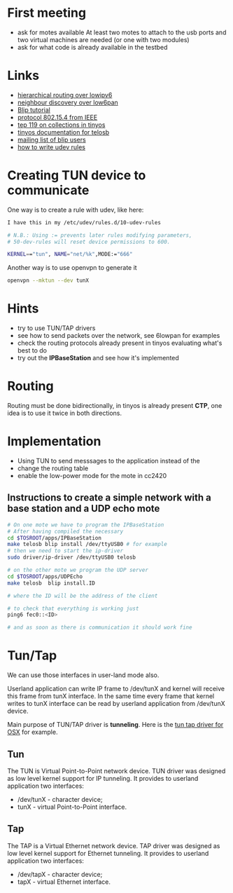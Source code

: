 * First meeting
  - ask for motes available
    At least two motes to attach to the usb ports and two virtual machines are needed (or one with two modules)
  - ask for what code is already available in the testbed

* Links
  - [[http://tools.ietf.org/html/draft-daniel-6lowpan-hilow-hierarchical-routing-01][hierarchical routing over lowipv6]]
  - [[http://tools.ietf.org/html/draft-chakrabarti-6lowpan-ipv6-nd-05][neighbour discovery over low6pan]]
  - [[http://docs.tinyos.net/index.php/BLIP_Tutorial][Blip tutorial]]
  - [[http://en.wikipedia.org/wiki/IEEE_802.15.4-2006][protocol 802.15.4 from IEEE]]
  - [[http://www.tinyos.net/tinyos-2.x/doc/html/tep119.html][tep 119 on collections in tinyos]]
  - [[http://www.tinyos.net/tinyos-2.x/doc/nesdoc/telosb/index.html][tinyos documentation for telosb]]
  - [[https://lists.eecs.berkeley.edu/sympa/info/blip-users][mailing list of blip users]]
  - [[http://www.linux.com/news/hardware/peripherals/180950-udev][how to write udev rules]]

* Creating TUN device to communicate
  One way is to create a rule with udev, like here:
  
#+begin_src sh
  I have this in my /etc/udev/rules.d/10-udev-rules 
  
  # N.B.: Using := prevents later rules modifying parameters, 
  # 50-dev-rules will reset device permissions to 600. 
  
  KERNEL=="tun", NAME="net/%k",MODE:="666" 
#+end_src

  Another way is to use openvpn to generate it
#+begin_src sh
  openvpn --mktun --dev tunX
#+end_src

* Hints
  - try to use TUN/TAP drivers
  - see how to send packets over the network, see 6lowpan for examples
  - check the routing protocols already present in tinyos evaluating what's best to do
  - try out the *IPBaseStation* and see how it's implemented


* Routing
  Routing must be done bidirectionally, in tinyos is already present *CTP*, one idea is to use it twice in both directions.

* Implementation
  - Using TUN to send messsages to the application instead of the 
  - change the routing table
  - enable the low-power mode for the mote in cc2420

** Instructions to create a simple network with a base station and a UDP echo mote
#+begin_src sh
  # On one mote we have to program the IPBaseStation
  # After having compiled the necessary
  cd $TOSROOT/apps/IPBaseStation
  make telosb blip install /dev/ttyUSB0 # for example
  # then we need to start the ip-driver
  sudo driver/ip-driver /dev/ttyUSB0 telosb
  
  # on the other mote we program the UDP server
  cd $TOSROOT/apps/UDPEcho
  make telosb  blip install.ID
    
  # where the ID will be the address of the client
  
  # to check that everything is working just
  ping6 fec0::<ID>
  
  # and as soon as there is communication it should work fine
#+end_src
   
   
* Tun/Tap
  We can use those interfaces in user-land mode also.

  Userland application can write IP frame to /dev/tunX and kernel will
  receive this frame from tunX interface.  In the same time every
  frame that kernel writes to tunX interface can be read by userland
  application from /dev/tunX device.

  Main purpose of TUN/TAP driver is *tunneling*.
  Here is the [[http://tuntaposx.sourceforge.net/development.xhtml][tun tap driver for OSX]] for example.

** Tun
   The TUN is Virtual Point-to-Point network device.
   TUN driver was designed as low level kernel support for
   IP tunneling. It provides to userland application
   two interfaces:
   - /dev/tunX	- character device;
   - tunX	- virtual Point-to-Point interface.

** Tap
   The TAP is a Virtual Ethernet network device.
   TAP driver was designed as low level kernel support for
   Ethernet tunneling. It provides to userland application
   two interfaces:
   - /dev/tapX	- character device;
   - tapX	- virtual Ethernet interface.
